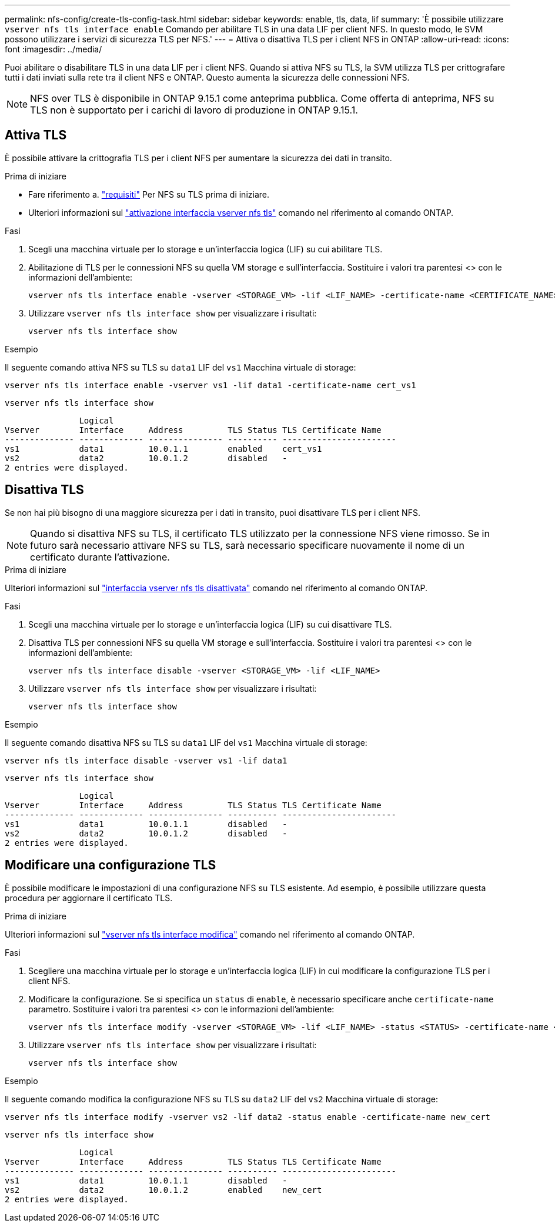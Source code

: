 ---
permalink: nfs-config/create-tls-config-task.html 
sidebar: sidebar 
keywords: enable, tls, data, lif 
summary: 'È possibile utilizzare `vserver nfs tls interface enable` Comando per abilitare TLS in una data LIF per client NFS. In questo modo, le SVM possono utilizzare i servizi di sicurezza TLS per NFS.' 
---
= Attiva o disattiva TLS per i client NFS in ONTAP
:allow-uri-read: 
:icons: font
:imagesdir: ../media/


[role="lead"]
Puoi abilitare o disabilitare TLS in una data LIF per i client NFS. Quando si attiva NFS su TLS, la SVM utilizza TLS per crittografare tutti i dati inviati sulla rete tra il client NFS e ONTAP. Questo aumenta la sicurezza delle connessioni NFS.


NOTE: NFS over TLS è disponibile in ONTAP 9.15.1 come anteprima pubblica. Come offerta di anteprima, NFS su TLS non è supportato per i carichi di lavoro di produzione in ONTAP 9.15.1.



== Attiva TLS

È possibile attivare la crittografia TLS per i client NFS per aumentare la sicurezza dei dati in transito.

.Prima di iniziare
* Fare riferimento a. link:tls-nfs-strong-security-concept.html["requisiti"] Per NFS su TLS prima di iniziare.
* Ulteriori informazioni sul https://docs.netapp.com/us-en/ontap-cli/vserver-nfs-tls-interface-enable.html["attivazione interfaccia vserver nfs tls"^] comando nel riferimento al comando ONTAP.


.Fasi
. Scegli una macchina virtuale per lo storage e un'interfaccia logica (LIF) su cui abilitare TLS.
. Abilitazione di TLS per le connessioni NFS su quella VM storage e sull'interfaccia. Sostituire i valori tra parentesi <> con le informazioni dell'ambiente:
+
[source, console]
----
vserver nfs tls interface enable -vserver <STORAGE_VM> -lif <LIF_NAME> -certificate-name <CERTIFICATE_NAME>
----
. Utilizzare `vserver nfs tls interface show` per visualizzare i risultati:
+
[source, console]
----
vserver nfs tls interface show
----


.Esempio
Il seguente comando attiva NFS su TLS su `data1` LIF del `vs1` Macchina virtuale di storage:

[source, console]
----
vserver nfs tls interface enable -vserver vs1 -lif data1 -certificate-name cert_vs1
----
[source, console]
----
vserver nfs tls interface show
----
....
               Logical
Vserver        Interface     Address         TLS Status TLS Certificate Name
-------------- ------------- --------------- ---------- -----------------------
vs1            data1         10.0.1.1        enabled    cert_vs1
vs2            data2         10.0.1.2        disabled   -
2 entries were displayed.
....


== Disattiva TLS

Se non hai più bisogno di una maggiore sicurezza per i dati in transito, puoi disattivare TLS per i client NFS.


NOTE: Quando si disattiva NFS su TLS, il certificato TLS utilizzato per la connessione NFS viene rimosso. Se in futuro sarà necessario attivare NFS su TLS, sarà necessario specificare nuovamente il nome di un certificato durante l'attivazione.

.Prima di iniziare
Ulteriori informazioni sul https://docs.netapp.com/us-en/ontap-cli/vserver-nfs-tls-interface-disable.html["interfaccia vserver nfs tls disattivata"^] comando nel riferimento al comando ONTAP.

.Fasi
. Scegli una macchina virtuale per lo storage e un'interfaccia logica (LIF) su cui disattivare TLS.
. Disattiva TLS per connessioni NFS su quella VM storage e sull'interfaccia. Sostituire i valori tra parentesi <> con le informazioni dell'ambiente:
+
[source, console]
----
vserver nfs tls interface disable -vserver <STORAGE_VM> -lif <LIF_NAME>
----
. Utilizzare `vserver nfs tls interface show` per visualizzare i risultati:
+
[source, console]
----
vserver nfs tls interface show
----


.Esempio
Il seguente comando disattiva NFS su TLS su `data1` LIF del `vs1` Macchina virtuale di storage:

[source, console]
----
vserver nfs tls interface disable -vserver vs1 -lif data1
----
[source, console]
----
vserver nfs tls interface show
----
....
               Logical
Vserver        Interface     Address         TLS Status TLS Certificate Name
-------------- ------------- --------------- ---------- -----------------------
vs1            data1         10.0.1.1        disabled   -
vs2            data2         10.0.1.2        disabled   -
2 entries were displayed.
....


== Modificare una configurazione TLS

È possibile modificare le impostazioni di una configurazione NFS su TLS esistente. Ad esempio, è possibile utilizzare questa procedura per aggiornare il certificato TLS.

.Prima di iniziare
Ulteriori informazioni sul https://docs.netapp.com/us-en/ontap-cli/vserver-nfs-tls-interface-modify.html["vserver nfs tls interface modifica"^] comando nel riferimento al comando ONTAP.

.Fasi
. Scegliere una macchina virtuale per lo storage e un'interfaccia logica (LIF) in cui modificare la configurazione TLS per i client NFS.
. Modificare la configurazione. Se si specifica un `status` di `enable`, è necessario specificare anche `certificate-name` parametro. Sostituire i valori tra parentesi <> con le informazioni dell'ambiente:
+
[source, console]
----
vserver nfs tls interface modify -vserver <STORAGE_VM> -lif <LIF_NAME> -status <STATUS> -certificate-name <CERTIFICATE_NAME>
----
. Utilizzare `vserver nfs tls interface show` per visualizzare i risultati:
+
[source, console]
----
vserver nfs tls interface show
----


.Esempio
Il seguente comando modifica la configurazione NFS su TLS su `data2` LIF del `vs2` Macchina virtuale di storage:

[source, console]
----
vserver nfs tls interface modify -vserver vs2 -lif data2 -status enable -certificate-name new_cert
----
[source, console]
----
vserver nfs tls interface show
----
....
               Logical
Vserver        Interface     Address         TLS Status TLS Certificate Name
-------------- ------------- --------------- ---------- -----------------------
vs1            data1         10.0.1.1        disabled   -
vs2            data2         10.0.1.2        enabled    new_cert
2 entries were displayed.
....